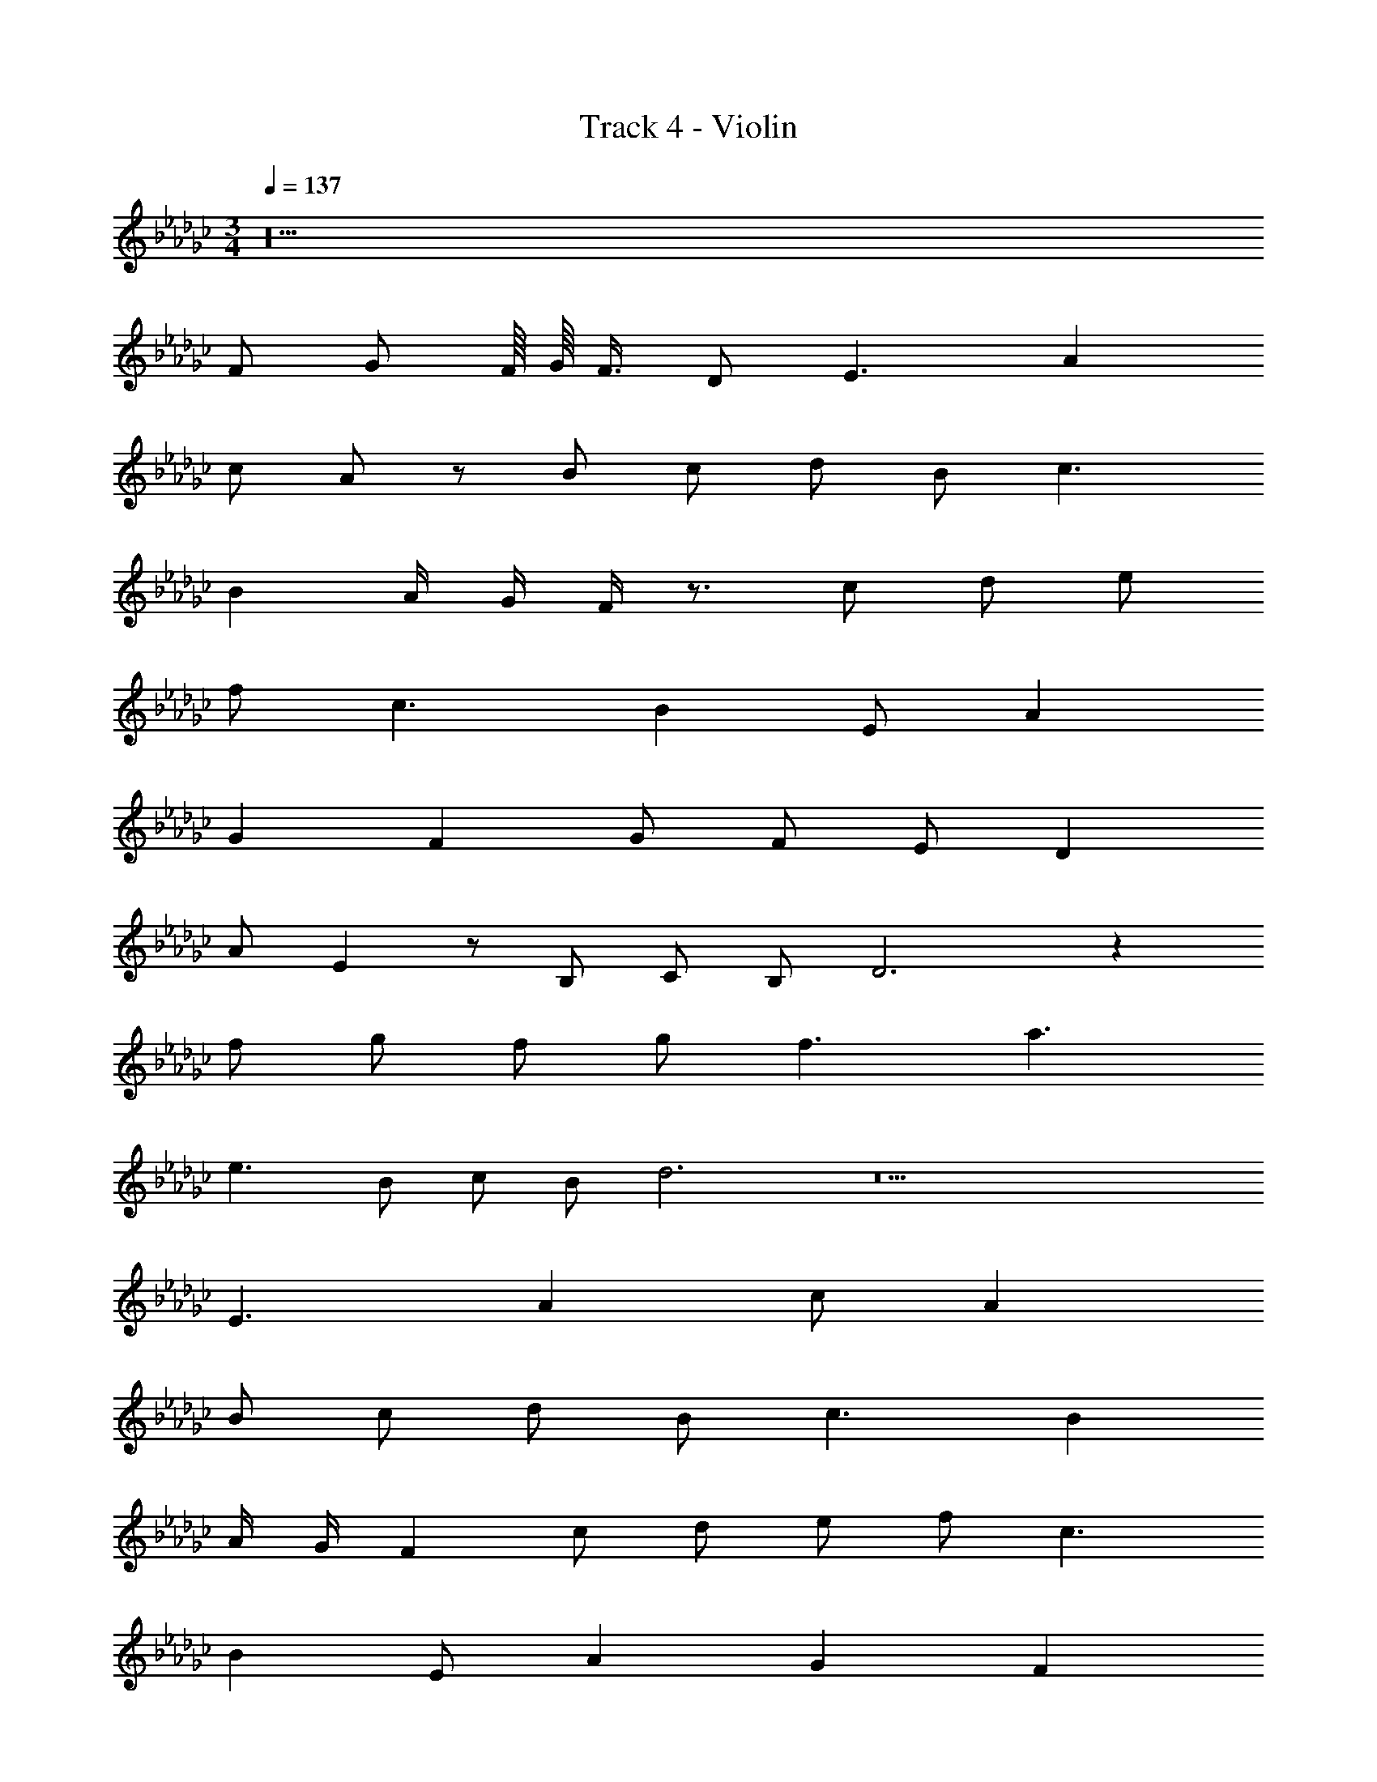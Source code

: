 X: 1
T: Track 4 - Violin
Z: ABC Generated by Starbound Composer v0.8.7
L: 1/4
M: 3/4
Q: 1/4=137
K: Gb
z10 
F/ G/ F/16 G/16 F3/8 D/ E3/ A 
c/ A/ z/ B/ c/ d/ B/ c3/ 
B A/4 G/4 F/4 z3/4 c/ d/ e/ 
f/ c3/ B E/ A 
G F G/ F/ E/ D 
A/ E z/ B,/ C/ B,/ D3 z 
f/ g/ f/ g/ f3/ a3/ 
e3/ B/ c/ B/ d3 z9 
E3/ A c/ A 
B/ c/ d/ B/ c3/ B 
A/4 G/4 F c/ d/ e/ f/ c3/ 
B E/ A G F 
G/ F/ E/ D A/ E3/ 
B,/ C/ B,/ D3 z 
F/ G/ F/ G/ F3/ A3/ 
E3/ B,/ C/ B,/ D3 z9 
E3/ A c/ A 
B/ c/ d/ B/ c3/ B 
A/4 G/4 F c/ d/ e/ f/ c3/ 
B E/ A G F 
G/ F/ E/ D A/ E3/ 
B,/ C/ B,/ D3 z 
F/ G/ F/ G/ F3/ A3/ 
E3/ B,/ C/ B,/ D9/ 
B,/ C/ B,/ D3 
=G3/ _G/ _F/ =G/ C4 
B, C B,3/ C/4 B,/4 
=A,/ B,/ =F2 D 
E5 
_F/4 E/4 D/ E2 B, 
G, _A, B, D5 
=D/4 _D/4 C/ D3 
=C3 D3 
C3 =F6 
